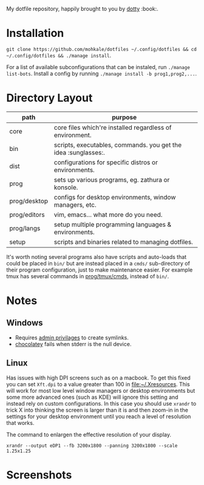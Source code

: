#+STARTUP: showall
# #+TITLE: Dotfiles
#+OPTIONS: title:nil
#+HTML_HEAD: <link rel=icon href=https://mohkale.gitlab.io/favicon.ico type=image/x-icon>

# sets HTML export theme to readthedocs like theme.
#+HTML_HEAD: <link rel="stylesheet" type="text/css" href="https://fniessen.github.io/org-html-themes/styles/readtheorg/css/htmlize.css"/>
#+HTML_HEAD: <link rel="stylesheet" type="text/css" href="https://fniessen.github.io/org-html-themes/styles/readtheorg/css/readtheorg.css"/>
#+HTML_HEAD: <script src="https://ajax.googleapis.com/ajax/libs/jquery/2.1.3/jquery.min.js"></script>
#+HTML_HEAD: <script src="https://maxcdn.bootstrapcdn.com/bootstrap/3.3.4/js/bootstrap.min.js"></script>
#+HTML_HEAD: <script type="text/javascript" src="https://fniessen.github.io/org-html-themes/styles/lib/js/jquery.stickytableheaders.min.js"></script>
#+HTML_HEAD: <script type="text/javascript" src="https://fniessen.github.io/org-html-themes/styles/readtheorg/js/readtheorg.js"></script>

#+HTML: <div>
#+HTML:   <a href="https://github.com/mohkale/dotfiles"><img src="./.github/header.jpg" alt="header"/></a>
#+HTML: </div>
#+HTML: <div align="right" style="display: flex; justify-content: flex-end">
#+HTML:   <a style="margin-left: 4px;" href="https://www.msys2.org/"><img src="https://img.shields.io/badge/msys-2019.05.24-blue?logo=microsoft"/></a>
#+HTML:   <a style="margin-left: 4px;" href="https://www.archlinux.org/"><img src="https://img.shields.io/badge/Arch-BTW-blue?logo=arch%20linux"/></a>
#+HTML:   <a style="margin-left: 4px;" href="https://ubuntu.com/"><img src="https://img.shields.io/badge/Ubuntu-20.04-orange?logo=ubuntu"></a>
#+HTML: </div>
#+HTML: <p></p>

My dotfile repository, happily brought to you by [[file:setup/dotty][dotty]] :book:.

[[file:./.github/main.png]]

* Installation
  =git clone https://github.com/mohkale/dotfiles ~/.config/dotfiles && cd ~/.config/dotfiles && ./manage install=.

  For a list of available subconfigurations that can be instaled, run =./manage list-bots=. Install
  a config by running =./manage install -b prog1,prog2,...=.

* Directory Layout
  | path         | purpose                                                  |
  |--------------+----------------------------------------------------------|
  | core         | core files which're installed regardless of environment. |
  | bin          | scripts, executables, commands. you get the idea :sunglasses:.     |
  | dist         | configurations for specific distros or environments.     |
  | prog         | sets up various programs, eg. zathura or konsole.        |
  | prog/desktop | configs for desktop environments, window managers, etc.  |
  | prog/editors | vim, emacs... what more do you need.                     |
  | prog/langs   | setup multiple programming languages & environments.     |
  | setup        | scripts and binaries related to managing dotfiles.       |

  It's worth noting several programs also have scripts and auto-loads that could be
  placed in ~bin/~ but are instead placed in a ~cmds/~ sub-directory of their program
  configuration, just to make maintenance easier. For example tmux has several
  commands in [[file:prog/tmux/cmds][prog/tmux/cmds]], instead of ~bin/~.

* Notes
** Windows
  - Requires [[https://security.stackexchange.com/questions/10194/why-do-you-have-to-be-an-admin-to-create-a-symlink-in-windows#:~:text=By%20default%2C%20only%20administrators%20can,%5CUser%20Rights%20Assignment%5C%20granted.][admin privilages]] to create symlinks.
  - [[https://chocolatey.org/][chocolatey]] fails when stderr is the null device.

** Linux
   Has issues with high DPI screens such as on a macbook. To get this fixed you can
   set ~Xft.dpi~ to a value greater than 100 in [[file:~/.Xresources]]. This will work for
   most low level window managers or desktop environments but some more advanced ones
   (such as KDE) will ignore this setting and instead rely on custom configurations.
   In this case you should use ~xrandr~ to trick X into thinking the screen is larger
   than it is and then zoom-in in the settings for your desktop environment until you
   reach a level of resolution that works.

   #+CAPTION: The command to enlargen the effective resolution of your display.
   #+begin_src shell
     xrandr --output eDP1 --fb 3200x1800 --panning 3200x1800 --scale 1.25x1.25
   #+end_src

* Screenshots
  [[file:.github/gotop.png]]

  [[file:.github/lf.png]]

  [[file:.github/emacs.png]]

#  LocalWords:  tmux
